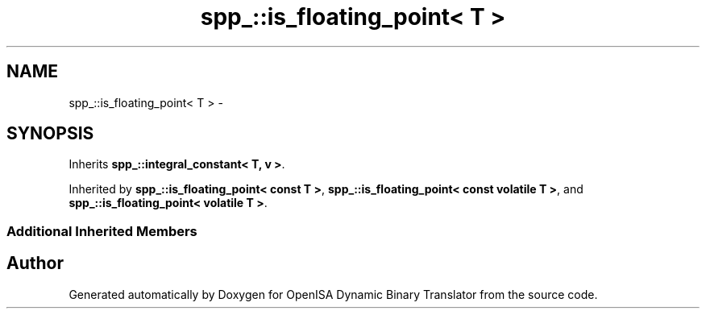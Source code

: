 .TH "spp_::is_floating_point< T >" 3 "Mon Apr 23 2018" "Version 0.0.1" "OpenISA Dynamic Binary Translator" \" -*- nroff -*-
.ad l
.nh
.SH NAME
spp_::is_floating_point< T > \- 
.SH SYNOPSIS
.br
.PP
.PP
Inherits \fBspp_::integral_constant< T, v >\fP\&.
.PP
Inherited by \fBspp_::is_floating_point< const T >\fP, \fBspp_::is_floating_point< const volatile T >\fP, and \fBspp_::is_floating_point< volatile T >\fP\&.
.SS "Additional Inherited Members"


.SH "Author"
.PP 
Generated automatically by Doxygen for OpenISA Dynamic Binary Translator from the source code\&.

